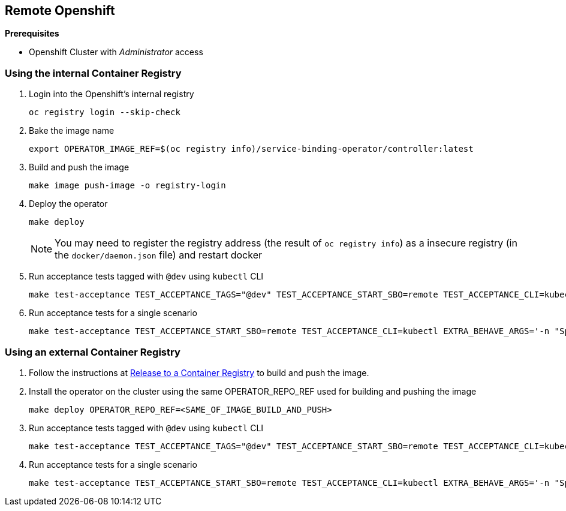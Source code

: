 == Remote Openshift

*Prerequisites*

* Openshift Cluster with _Administrator_ access

=== Using the internal Container Registry

1. Login into the Openshift's internal registry
+
[source,bash]
----
oc registry login --skip-check
----

2. Bake the image name
+
[source,bash]
----
export OPERATOR_IMAGE_REF=$(oc registry info)/service-binding-operator/controller:latest
----

3. Build and push the image
+
[source,bash]
----
make image push-image -o registry-login
----

4. Deploy the operator
+
[source,bash]
----
make deploy
----
NOTE: You may need to register the registry address (the result of `oc registry info`) as a insecure registry (in the `docker/daemon.json` file) and restart docker

5. Run acceptance tests tagged with `@dev` using `kubectl` CLI
+
[source,bash]
----
make test-acceptance TEST_ACCEPTANCE_TAGS="@dev" TEST_ACCEPTANCE_START_SBO=remote TEST_ACCEPTANCE_CLI=kubectl
----

6. Run acceptance tests for a single scenario
+
[source,bash]
----
make test-acceptance TEST_ACCEPTANCE_START_SBO=remote TEST_ACCEPTANCE_CLI=kubectl EXTRA_BEHAVE_ARGS='-n "Specify path of secret in the Service Binding"'
----


=== Using an external Container Registry

1. Follow the instructions at link:../release-to-cr/release-to-cr.html[Release to a Container Registry] to build and push the image.

2. Install the operator on the cluster using the same OPERATOR_REPO_REF used for building and pushing the image
+
[source,bash]
----
make deploy OPERATOR_REPO_REF=<SAME_OF_IMAGE_BUILD_AND_PUSH>
----

3. Run acceptance tests tagged with `@dev` using `kubectl` CLI
+
[source,bash]
----
make test-acceptance TEST_ACCEPTANCE_TAGS="@dev" TEST_ACCEPTANCE_START_SBO=remote TEST_ACCEPTANCE_CLI=kubectl
----

4. Run acceptance tests for a single scenario
+
[source,bash]
----
make test-acceptance TEST_ACCEPTANCE_START_SBO=remote TEST_ACCEPTANCE_CLI=kubectl EXTRA_BEHAVE_ARGS='-n "Specify path of secret in the Service Binding"'
----

